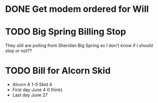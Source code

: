 * DONE Get modem ordered for Will 
  DEADLINE: <2018-06-01 Fri>



* TODO Big Spring Billing Stop 
  DEADLINE: <2018-07-12 Thu>

They still are polling from Sheridan Big Spring so
I don't know if I should stop or not??




* TODO Bill for Alcorn Skid 
  DEADLINE: <2018-06-28 Thu>
+ Alcorn A 1-5 Skid 4
+ First day June 4 (I think)
+ Last day June 27
